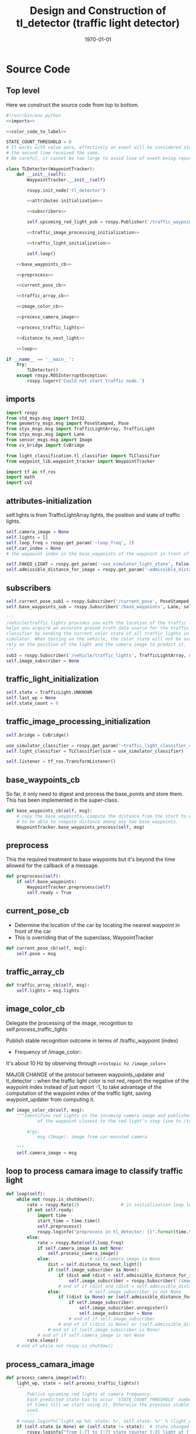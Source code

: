 #+LATEX_CLASS: article
#+LATEX_CLASS_OPTIONS:
#+LATEX_HEADER:
#+LATEX_HEADER_EXTRA:
#+DESCRIPTION:
#+KEYWORDS:
#+SUBTITLE:
#+LATEX_COMPILER: pdflatex
#+DATE: \today

#+OPTIONS: ^:nil

#+TITLE: Design and Construction of tl_detector (traffic light detector)


* Source Code

** Top level

 Here we construct the source code from top to bottom.

 #+NAME:tl_dectector
 #+BEGIN_SRC python :noweb tangle :tangle ./ros/src/tl_detector/tl_detector.py
   #!/usr/bin/env python
   <<imports>>

   <<color_code_to_label>>

   STATE_COUNT_THRESHOLD = 0
   # It works with value zero, effectively an event will be considered stable
   # the second time received the same.
   # Be careful, it cannot be too large to avoid lose of event being reported.

   class TLDetector(WaypointTracker):
       def __init__(self):
           WaypointTracker.__init__(self)

           rospy.init_node('tl_detector')

           <<attributes-initialization>>

           <<subscribers>>

           self.upcoming_red_light_pub = rospy.Publisher('/traffic_waypoint', Int32, queue_size=1)

           <<traffic_image_processing_initialization>>

           <<traffic_light_initialization>>

           self.loop()

       <<base_waypoints_cb>>

       <<preprocess>>

       <<current_pose_cb>>

       <<traffic_array_cb>>

       <<image_color_cb>>

       <<process_camera_image>>

       <<process_traffic_lights>>

       <<distance_to_next_light>>

       <<loop>>

   if __name__ == '__main__':
       try:
           TLDetector()
       except rospy.ROSInterruptException:
           rospy.logerr('Could not start traffic node.')
 #+END_SRC

** imports

#+NAME:imports
#+BEGIN_SRC python :noweb tangle :tangle
  import rospy
  from std_msgs.msg import Int32
  from geometry_msgs.msg import PoseStamped, Pose
  from styx_msgs.msg import TrafficLightArray, TrafficLight
  from styx_msgs.msg import Lane
  from sensor_msgs.msg import Image
  from cv_bridge import CvBridge

  from light_classification.tl_classifier import TLClassifier
  from waypoint_lib.waypoint_tracker import WaypointTracker

  import tf as tf_ros
  import math
  import cv2
#+END_SRC

** attributes-initialization

self.lights is from TrafficLightArray.lights, the position and state of traffic lights.

#+NAME:attributes-initialization
#+BEGIN_SRC python :noweb tangle :tangle
  self.camera_image = None
  self.lights = []
  self.loop_freq = rospy.get_param('~loop_freq', 2)
  self.car_index = None
  # the waypoint index in the base_waypoints of the waypoint in front of the car

  self.FAKED_LIGHT = rospy.get_param('~use_simulator_light_state', False)
  self.admissible_distance_for_image = rospy.get_param('~admissible_distance_for_image', 80)
#+END_SRC

** subscribers

#+NAME:subscribers
#+BEGIN_SRC python :noweb tangle :tangle
  self.current_pose_sub1 = rospy.Subscriber('/current_pose', PoseStamped, self.current_pose_cb)
  self.base_waypoints_sub = rospy.Subscriber('/base_waypoints', Lane, self.base_waypoints_cb)

  '''
  /vehicle/traffic_lights provides you with the location of the traffic light in 3D map space and
  helps you acquire an accurate ground truth data source for the traffic light
  classifier by sending the current color state of all traffic lights in the
  simulator. When testing on the vehicle, the color state will not be available. You'll need to
  rely on the position of the light and the camera image to predict it.
  '''
  sub3 = rospy.Subscriber('/vehicle/traffic_lights', TrafficLightArray, self.traffic_array_cb)
  self.image_subscriber = None
#+END_SRC

** traffic_light_initialization

#+NAME:traffic_light_initialization
#+BEGIN_SRC python :noweb tangle :tangle
  self.state = TrafficLight.UNKNOWN
  self.last_wp = None
  self.state_count = 0
#+END_SRC

** traffic_image_processing_initialization

#+NAME:traffic_image_processing_initialization
#+BEGIN_SRC python :noweb tangle :tangle
  self.bridge = CvBridge()

  use_simulator_classifier = rospy.get_param('~traffic_light_classifier_sim')
  self.light_classifier = TLClassifier(sim = use_simulator_classifier)

  self.listener = tf_ros.TransformListener()
#+END_SRC

** base_waypoints_cb

   So far, it only need to digest and process the base_points and store them. This has been implemented in the
   super-class.

#+NAME:base_waypoints_cb
#+BEGIN_SRC python :noweb tangle :tangle
  def base_waypoints_cb(self, msg):
      # copy the base_waypoints, compute the distance from the start to each base_waypoint,
      # to be able to compute distance among any two base_waypoints.
      WaypointTracker.base_waypoints_process(self, msg)
#+END_SRC

** preprocess

This the required treatment to base waypoints but it's beyond the time allowed for the callback of a message.

#+NAME:preprocess
#+BEGIN_SRC python :noweb tangle :tangle
  def preprocess(self):
      if self.base_waypoints:
          WaypointTracker.preprocess(self)
          self.ready = True
#+END_SRC

** current_pose_cb

   - Determine the location of the car by locating the nearest waypoint in front of the car
   - This is overriding that of the superclass, WaypointTracker
#+NAME:current_pose_cb
#+BEGIN_SRC python :noweb tangle :tangle
  def current_pose_cb(self, msg):
      self.pose = msg
#+END_SRC

** traffic_array_cb

#+NAME:traffic_array_cb
#+BEGIN_SRC python :noweb tangle :tangle
  def traffic_array_cb(self, msg):
      self.lights = msg.lights
#+END_SRC

** image_color_cb

   Delegate the processing of the image, recognition to self.process_traffic_lights

   Publish stable recognition outcome in terms of /traffic_waypoint (index)
- Frequency of /image_color::
It's about 10 Hz by observing through ==rostopic hz /image_color==

MAJOR CHANGE of the protocol between waypoints_updater and tl_detector ::
when the traffic light color is not red, report the negative of the waypoint index instead of just report -1, to take advantage of the computation of the waypoint index of the traffic light, saving waypoint_updater from computing it.

#+NAME:image_color_cb
#+BEGIN_SRC python :noweb tangle :tangle
  def image_color_cb(self, msg):
      """Identifies red lights in the incoming camera image and publishes the index
              of the waypoint closest to the red light's stop line to /traffic_waypoint

          Args:
              msg (Image): image from car-mounted camera

      """
      self.camera_image = msg
#+END_SRC

** loop to process camara image to classify traffic light

#+NAME:loop
#+BEGIN_SRC python :noweb tangle :tangle
  def loop(self):
      while not rospy.is_shutdown():
          rate = rospy.Rate(2)                # in initialization loop less frequent
          if not self.ready:
              import time
              start_time = time.time()
              self.preprocess()
              rospy.loginfo("preprocess in tl_detector: {}".format(time.time()-start_time))
          else:
              rate = rospy.Rate(self.loop_freq)
              if self.camera_image is not None:
                  self.process_camera_image()
              else:               # self.camera_image is None
                  dist = self.distance_to_next_light()
                  if (self.image_subscriber is None):
                      if (dist and (dist < self.admissible_distance_for_image)):
                          self.image_subscriber = rospy.Subscriber('/image_color', Image, self.image_color_cb)
                      # end of if (dist and (dist < self.admissible_distance_for_image))
                  else:           # self.image_subscriber is not None
                      if ((dist is None) or (self.admissible_distance_for_image <= dist)):
                          if self.image_subscriber:
                              self.image_subscriber.unregister()
                              self.image_subscriber = None
                          # end of if self.image_subscriber
                      # end of if ((dist is None) or (self.admissible_distance_for_image <= dist))
                  # end of if (self.image_subscriber is None)
              # end of if self.camera_image is not None
          rate.sleep()
      # end of while not rospy.is_shutdow()
#+END_SRC

** process_camara_image

#+NAME:process_camera_image
#+BEGIN_SRC python :noweb tangle :tangle
  def process_camera_image(self):
      light_wp, state = self.process_traffic_lights()
      '''
          Publish upcoming red lights at camera frequency.
          Each predicted state has to occur `STATE_COUNT_THRESHOLD` number
          of times till we start using it. Otherwise the previous stable state is
          used.
          '''
      # rospy.loginfo('light_wp %d; state: %r, self.state: %r' % (light_wp, state, self.state))
      if (self.state is None) or (self.state != state):  # state changed
          rospy.loginfo("from {:7} to {:7} state counter {:3} light at {:7}; changed: state or traffic light index".format(
              color_code_to_label(self.state), color_code_to_label(state), self.state_count, light_wp))

          self.state_count = 0
          self.state = state
      elif (self.state_count >= STATE_COUNT_THRESHOLD) and light_wp is not None:
          if (state != TrafficLight.UNKNOWN):
              self.last_wp = light_wp if (state == TrafficLight.RED) else -light_wp
              self.upcoming_red_light_pub.publish(Int32(self.last_wp))
              rospy.loginfo("from {:7} to {:7} state counter {:3} light at {:7}; stable; reporting {}".format(
                  color_code_to_label(self.state), color_code_to_label(state), self.state_count, light_wp, self.last_wp))

          # end of if (state == TrafficLight.RED)
      else:
          if self.last_wp is not None:
              self.upcoming_red_light_pub.publish(Int32(self.last_wp))
          # end of if self.last_wp is not None
          rospy.loginfo("from {:7} to {:7} state counter {:3} light at {:7}; not yet stable: reporting last state and light traffic index, reporting {}".format(
              color_code_to_label(self.state), color_code_to_label(state), self.state_count, light_wp, self.last_wp))

      # end of if (self.state is None) or (self.state != state)
      self.state_count += 1
      self.camera_image = None
#+END_SRC

** process_traffic_lights

#+NAME:process_traffic_lights
#+BEGIN_SRC python :noweb tangle :tangle
  def process_traffic_lights(self):
      """Finds closest visible traffic light, if one exists, and determines its
          location and color

      Returns:
          int: index of waypoint closes to the upcoming stop line for a traffic light (-1 if none exists)
          int: ID of traffic light color (specified in styx_msgs/TrafficLight)

      """
      light = None

      if ((self.base_waypoints is not None) and
          (self.waypoint_to_light is not None) and
          (self.pose is not None)):
          tmp = self.get_closest_waypoint(self.pose.pose)
          self.car_index, local_x, local_y = tmp if tmp else (None, None, None)

          # DONE find the closest visible traffic light (if one exists)
          # the index of the waypoint of the traffic light
          light_index, light_wp = self.waypoint_to_light[self.car_index] if self.car_index is not None else (None, None)
          if light_wp is None:
              return light_wp, TrafficLight.UNKNOWN
          # end of if light_wp is None

          if (self.admissible_distance_for_image < self.distance(self.car_index, light_wp)):  # beyond 150 meters
              return light_wp, TrafficLight.UNKNOWN
          else:
          # when the light_index is None, then is no more light in front
              if light_index is not None:
                  if self.FAKED_LIGHT:
                      # rospy.loginfo('light_index: %d; state: %d; the light is RED: %r' % (
                      #     light_index, self.lights[light_index].state,
                      #     self.lights[light_index].state == TrafficLight.RED))
                      state = self.lights[light_index].state
                  else:
                      cv_image = self.bridge.imgmsg_to_cv2(self.camera_image, "rgb8")

                      # Get classification
                      state = self.light_classifier.get_classification(cv_image)

                  # end of if self.FAKED_LIGHT
              else:
                  state = TrafficLight.UNKNOWN
              # end of if light_index is not None
              # if (state==TrafficLight.RED):
              #     rospy.loginfo('car index: %r; light_index: %r; light waypoint: %r; light is RED: %r' %
              #                   (self.car_index, light_index, light_wp, state==TrafficLight.RED))
              # end of if (state==TrafficLight.RED)

          # end of if (self.admissible_distance_for_image < self.distance(self.car_index, light_wp))
          return light_wp, state
      # end of if ((self.base_waypoints is not None) and
          # (self.waypoint_to_light is not None) and
          # (self.pose is not None))
      return None, TrafficLight.UNKNOWN
#+END_SRC


** distance_to_next_light

#+NAME:distance_to_next_light
#+BEGIN_SRC python :noweb tangle :tangle
  def distance_to_next_light(self):
      if ((self.base_waypoints is None) or
          (self.waypoint_to_light is None) or
          (self.pose is None)):
          return None
      # if ((self.base_waypoints is None) or
      # (self.waypoint_to_light is None) or
      # (self.pose is None))

      tmp = self.get_closest_waypoint(self.pose.pose)
      self.car_index, local_x, local_y = tmp if tmp else (None, None, None)

      if self.car_index is None:
          return None
      # end of if self.car_index is None

      # the index of the waypoint of the traffic light
      light_index, light_wp_index = self.waypoint_to_light[self.car_index] if self.car_index is not None else (None, None)

      if light_wp_index is None:
          return None
      # end if light_wp_index is None

      return self.distance(self.car_index, light_wp_index)
#+END_SRC

** obsolete: find-closest-traffic-light

Based on the current car_index, and the previous_traffic_light_position, find the next traffic_light_position
#+NAME:find-closest-traffic-light
#+BEGIN_SRC python :noweb tangle :tangle
  def find_closest_traffic_light(self, car_index_index):
      # remaining_traffic_ligths = len(self.stop_line_positions)-self.number_traffic_lights_passed
      if self.number_traffic_lights_passed < len(self.stop_line_positions)-1:
          dl = lambda a, b: math.sqrt((a.x-b[0])**2 + (a.y-b[1])**2)
          # find the closest traffic light to the car's position
          traffic_light_index = self.previous_traffic_light_position
          d_shortest = dl(self.base_waypoints[car_index_index].pose.pose.position,
                          self.stop_line_positions[self.previous_traffic_light_position])

          for i in range(self.previous_traffic_light_position+1, len(self.stop_line_positions)):
              d = dl(self.base_waypoints[car_index_index].pose.pose.position,
                     self.stop_line_positions[i])
              if d < d_shortest:  # found the closest
                  d_shortest = d
                  traffic_light_index = i
              # end of if d < d_shortest
          # end of for i in range(self.previous_traffic_light_position+1, len(self.stop_line_positions))
          self.previous_traffic_light_position = traffic_light_index
          # self.number_traffic_lights_passed += 1

          # find the closest base_waypoint to the found traffic light.
          nearest_waypoint_for_the_light = car_position_index
          d_shortest = dl(self.base_waypoints[car_position_index].pose.pose.position,
                          self.stop_line_positions[traffic_light_index])

          for j in range(car_position_index + 1, len(self.base_waypoints)):
              d = dl(self.base_waypoints[j].pose.pose.position,
                     self.stop_line_positions[traffic_light_index])
              if d < d_shortest:
                  d_shortest = d
                  nearest_waypoint_for_the_light = j
              # end of if d < d_shortest
          # end of for j in range(car_position_index, len(self.base_waypoints)-car_position_index)
          return traffic_light_index, nearest_waypoint_for_the_light
      else:
          return None, None
      # end of self.number_traffic_lights_passed < len(self.stop_line_positions)-1
#+END_SRC

** obsolete: get_light_state

I assume/design the light parameter is the index of the nearest traffic light in the list of traffic lights.
#+NAME:get_light_state
#+BEGIN_SRC python :noweb tangle :tangle
  def get_light_state(self, light_index):
      """Determines the current color of the traffic light

      Args:
          light_index (TrafficLight): light to classify

      Returns:
          int: ID of traffic light color (specified in styx_msgs/TrafficLight)

      """
      # FAKED_LIGHT = False
      # if FAKED_LIGHT:
      #     rospy.loginfo('light_index: %d; state: %d; the light is RED: %r' % (
      #         light_index, self.lights[light_index].state,
      #         self.lights[light_index].state == TrafficLight.RED))
      #     return self.lights[light_index].state
      # end of if FAKED_LIGHT

      # if(not self.has_image):
      #     self.prev_light_loc = None
      #     return None

      cv_image = self.bridge.imgmsg_to_cv2(self.camera_image, "rgb8")

      #Get classification
      return self.light_classifier.get_classification(cv_image)

#+END_SRC

* Utilities

#+NAME:color_code_to_label
#+BEGIN_SRC python :noweb tangle :tangle
  def color_code_to_label(color_code):
        if color_code == TrafficLight.GREEN:
            color_label = "GREEN"
        elif color_code == TrafficLight.RED:
            color_label = "RED"
        elif color_code == TrafficLight.YELLOW:
            color_label = "YELLOW"
        else:
            color_label = "UNKNOWN"
        # end of if color_code == TrafficLight.GREEN
        return color_label
#+END_SRC

** Current problems
Traceback (most recent call last):
  File "/home/yubrshen/ai-study/sdc/term3/projects/CarND-Capstone/ros/src/tl_detector/tl_detector.py", line 272, in <module>
    TLDetector()
  File "/home/yubrshen/ai-study/sdc/term3/projects/CarND-Capstone/ros/src/tl_detector/tl_detector.py", line 90, in __init__
    self.loop()
  File "/home/yubrshen/ai-study/sdc/term3/projects/CarND-Capstone/ros/src/tl_detector/tl_detector.py", line 233, in loop
    light_wp, state = self.process_traffic_lights()
  File "/home/yubrshen/ai-study/sdc/term3/projects/CarND-Capstone/ros/src/tl_detector/tl_detector.py", line 213, in process_traffic_lights
    state = self.lights[light_index].state
TypeError: list indices must be integers, not NoneType
[tl_detector-2] process has died [pid 13902, exit code 1, cmd /home/yubrshen/ai-study/sdc/term3/projects/CarND-Capstone/ros/src/tl_detector/tl_detector.py __name:=tl_detector __log:=/home/yubrshen/.ros/log/491be1a6-d53b-11e7-a096-18dbf212c2fb/tl_detector-2.log].

** Sketch of Traffic Light Classification

#+BEGIN_SRC plantuml :file traffic-classification.png
@startuml
:receive camera image:
image_processing_call_back_start;
:determine the car's current position:
get_closest_waypoint(self.pose.pose);
:find the nearest traffic light to the car:
light_index, light_wp = self.waypoint_to_light[car_index];
:classify the color of the light:
light_classifier.get_classification(cv_image);
:bounce treatment of light state;
:publish /traffic_waypoint;
@enduml
#+END_SRC

#+RESULTS:
[[file:traffic-classification.png]]

#results:

*** logic of velocity adjustment
Here is one with potential improvement, as of <2017-11-27 Mon 21:58>
#+BEGIN_SRC plantuml :file velocity-adjustment-improved.png
@startuml
if (Light is RED) then (red)
  if (current policy) then (already
STOP)
    :do nothing;
  elseif (time or distance ) then (too close)
    :STOP;
  elseif (time or distance) then (close enough
to decelerate)
    :DECELERATE;
  elseif (time or distance) then (far enough
to cruise)
    :cruise
(polycy <- None);
  else
  :nothing;
  endif
else
:policy <- None;
note right
  after turning green from red,
  it seems that
  the originally programmed
  velocity is too slow.
  It might need some acceleration.
  To be discussed.
end note
endif
#+END_SRC

#+RESULTS:
[[file:velocity-adjustment-improved.png]]


Here is the original.
#+BEGIN_SRC plantuml :file velocity-adjustment.png
@startuml
if (Light is RED) then (red)
  if (current policy) then (already
STOP)
    :do nothing;
  elseif (time or distance ) then (too close)
    :STOP;
  elseif (time or distance) then (close enough
to decelerate)
    :DECELERATE;
  elseif (time or distance) then (far enough
to cruise)
    :cruise;
  else
  :nothing;
  endif
elseif (distance or time is) then (Light is not red
but time or distance
is large enough but
close enough
for the next cycle red)
:DECELERATE;
else
:nothing;
endif
#+END_SRC

#+RESULTS:
[[file:velocity-adjustment.png]]


For the next cycle of red, how large the distance should be, and how close enough it should be?
